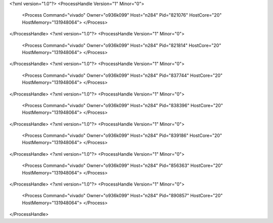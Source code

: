 <?xml version="1.0"?>
<ProcessHandle Version="1" Minor="0">
    <Process Command="vivado" Owner="o936k099" Host="n284" Pid="821076" HostCore="20" HostMemory="131948064">
    </Process>
</ProcessHandle>
<?xml version="1.0"?>
<ProcessHandle Version="1" Minor="0">
    <Process Command="vivado" Owner="o936k099" Host="n284" Pid="821814" HostCore="20" HostMemory="131948064">
    </Process>
</ProcessHandle>
<?xml version="1.0"?>
<ProcessHandle Version="1" Minor="0">
    <Process Command="vivado" Owner="o936k099" Host="n284" Pid="837744" HostCore="20" HostMemory="131948064">
    </Process>
</ProcessHandle>
<?xml version="1.0"?>
<ProcessHandle Version="1" Minor="0">
    <Process Command="vivado" Owner="o936k099" Host="n284" Pid="838396" HostCore="20" HostMemory="131948064">
    </Process>
</ProcessHandle>
<?xml version="1.0"?>
<ProcessHandle Version="1" Minor="0">
    <Process Command="vivado" Owner="o936k099" Host="n284" Pid="839186" HostCore="20" HostMemory="131948064">
    </Process>
</ProcessHandle>
<?xml version="1.0"?>
<ProcessHandle Version="1" Minor="0">
    <Process Command="vivado" Owner="o936k099" Host="n284" Pid="856363" HostCore="20" HostMemory="131948064">
    </Process>
</ProcessHandle>
<?xml version="1.0"?>
<ProcessHandle Version="1" Minor="0">
    <Process Command="vivado" Owner="o936k099" Host="n284" Pid="890857" HostCore="20" HostMemory="131948064">
    </Process>
</ProcessHandle>
